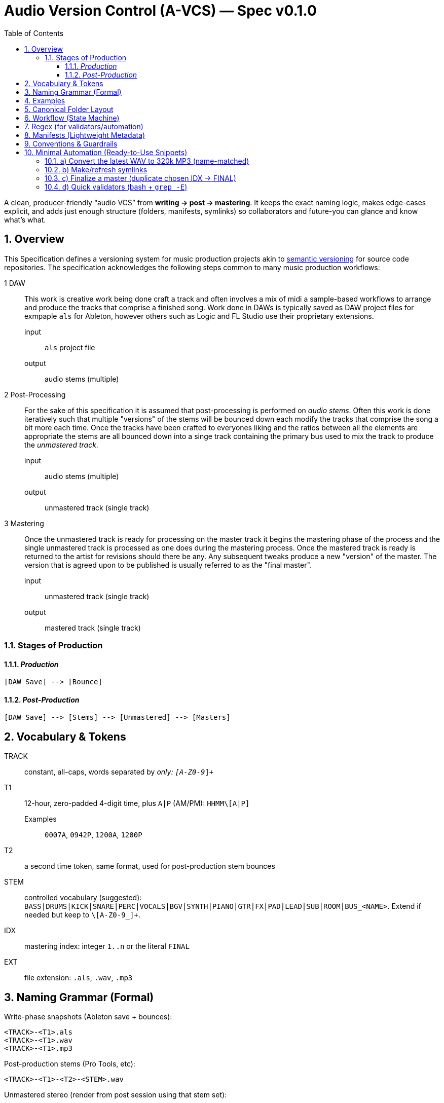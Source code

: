 = Audio Version Control (A-VCS) — Spec v0.1.0
:toc:
:toclevels: 3
:icons: font
:sectanchors:
:sectnums:

A clean, producer-friendly “audio VCS” from *writing → post → mastering*. It keeps the exact naming logic, makes edge-cases explicit, and adds just enough structure (folders, manifests, symlinks) so collaborators and future-you can glance and know what’s what.


== Overview

This Specification defines a versioning system for music production projects akin to https://semver.org[semantic versioning] for source code repositories. The specification acknowledges the following steps common to many music production workflows:

1 DAW:: This work is creative work being done craft a track and often involves a mix of midi a sample-based workflows to arrange and produce the tracks that comprise a finished song. Work done in DAWs is typically saved as DAW project files for exmpaple `als` for Ableton, however others such as Logic and FL Studio use their proprietary extensions.
input::: `als` project file
output::: audio stems (multiple)
2 Post-Processing:: For the sake of this specification it is assumed that post-processing is performed on __audio stems__. Often this work is done iteratively such that multiple "versions" of the stems will be bounced down each modify the tracks that comprise the song a bit more each time. Once the tracks have been crafted to everyones liking and the ratios between all the elements are appropriate the stems are all bounced down into a singe track containing the primary bus used to mix the track to produce the __unmastered track__.
input::: audio stems (multiple)
output::: unmastered track (single track)
3 Mastering:: Once the unmastered track is ready for processing on the master track it begins the mastering phase of the process and the single unmastered track is processed as one does during the mastering process. Once the mastered track is ready is returned to the artist for revisions should there be any. Any subsequent tweaks produce a new "version" of the master. The version that is agreed upon to be published is usually referred to as the "final master".
input::: unmastered track (single track)
output::: mastered track (single track)

=== Stages of Production

==== __Production__
```
[DAW Save] --> [Bounce]
```

==== __Post-Production__
```
[DAW Save] --> [Stems] --> [Unmastered] --> [Masters]
```

== Vocabulary & Tokens

TRACK:: constant, all-caps, words separated by `_` only: `[A-Z0-9_]+`
T1:: 12-hour, zero-padded 4-digit time, plus `A|P` (AM/PM): `HHMM\[A|P]`
Examples::: `0007A`, `0942P`, `1200A`, `1200P`
T2:: a second time token, same format, used for post-production stem bounces
STEM:: controlled vocabulary (suggested): `BASS|DRUMS|KICK|SNARE|PERC|VOCALS|BGV|SYNTH|PIANO|GTR|FX|PAD|LEAD|SUB|ROOM|BUS_<NAME>`. Extend if needed but keep to `\[A-Z0-9_]+`.
IDX:: mastering index: integer `1..n` or the literal `FINAL`
EXT:: file extension: `.als`, `.wav`, `.mp3`

== Naming Grammar (Formal)

Write-phase snapshots (Ableton save + bounces):

[source,text]
----
<TRACK>-<T1>.als
<TRACK>-<T1>.wav
<TRACK>-<T1>.mp3
----

Post-production stems (Pro Tools, etc):

[source,text]
----
<TRACK>-<T1>-<T2>-<STEM>.wav
----

Unmastered stereo (render from post session using that stem set):

[source,text]
----
<TRACK>-<T1>-<T2>-[unmastered].wav
----

Master candidates (in-house):

[source,text]
----
<TRACK>-<T1>-<T2>-<IDX>.wav         ; IDX = 1,2,3,...
<TRACK>-<T1>-<T2>-FINAL.wav         ; duplicate of the chosen IDX
----

== Examples

[source,text]
----
ABLETON save + bounces:
TRACK_TITLE-1200A.als
TRACK_TITLE-1200A.wav
TRACK_TITLE-1200A.mp3

Post stems from that save at 12:30 AM:
TRACK_TITLE-1200A-1230A-BASS.wav
TRACK_TITLE-1200A-1230A-DRUMS.wav
TRACK_TITLE-1200A-1230A-VOCALS.wav

Unmastered from that post:
TRACK_TITLE-1200A-1230A-[unmastered].wav

Mastering passes:
TRACK_TITLE-1200A-1230A-1.wav
TRACK_TITLE-1200A-1230A-2.wav
TRACK_TITLE-1200A-1230A-FINAL.wav    (if #2 chosen)
----

== Canonical Folder Layout

[source,text]
----
PROJECTS/
└── <TRACK>/
├── ableton/                 # .als snapshots + primary bounces
│   ├── <TRACK>-<T1>.als
│   ├── <TRACK>-<T1>.wav
│   └── <TRACK>-<T1>.mp3
├── stems/                   # grouped per (T1,T2) bounce set
│   └── <T1>-<T2>/
│       ├── <TRACK>-<T1>-<T2>-BASS.wav
│       └── <TRACK>-<T1>-<T2>-DRUMS.wav
├── post/                    # DAW session for post (e.g., PTX)
│   └── <T1>-<T2>/
│       ├── session.ptx
│       └── prints/          # (optional) printed buses, refs
├── mixes/
│   ├── <TRACK>-<T1>-<T2>-\[unmastered].wav
│   └── refs/                # comparators / references
├── masters/
│   ├── <TRACK>-<T1>-<T2>-1.wav
│   ├── <TRACK>-<T1>-<T2>-2.wav
│   └── <TRACK>-<T1>-<T2>-FINAL.wav
├── manifests/               # JSON/YAML entries per version event
│   └── <ISO8601>\_<event>.json
└── symlinks/                # fast pointers
├── LATEST\_ALS -> ../ableton/<TRACK>-<T1>.als
├── LATEST\_BOUNCE -> ../ableton/<TRACK>-<T1>.wav
├── LATEST\_STEMS -> ../stems/<T1>-<T2>/
├── LATEST\_UNMASTERED -> ../mixes/<TRACK>-<T1>-<T2>-\[unmastered].wav
└── FINAL -> ../masters/<TRACK>-<T1>-<T2>-FINAL.wav
----

[quote]
Rationale: folders are chronological but also *semantic*. You can zip `masters/` for delivery without dragging along DAW sessions; stems and post live cleanly apart.

== Workflow (State Machine)

. *Write (Ableton)*
.. On every meaningful save: save `.als` using `<TRACK>-<T1>.als`.
.. Render a full-length WAV with *exactly* the same base name and make a 320 kbps MP3 (for quick A/B and mobile checks).
.. Update `symlinks/LATEST_ALS` and `symlinks/LATEST_BOUNCE`.

. *Post (Pro Tools or similar)*
.. Stem out from the chosen Ableton snapshot `<T1>` and name stems with a fresh `<T2>`:
`<TRACK>-<T1>-<T2>-<STEM>.wav` into `stems/<T1>-<T2>/`.
.. Create a post session folder `post/<T1>-<T2>/` and work from those stems.
.. When ready, print the *unmastered* stereo to `mixes/<TRACK>-<T1>-<T2>-[unmastered].wav`.
.. Update `symlinks/LATEST_STEMS` and `symlinks/LATEST_UNMASTERED`.

. *Mastering*
.. Each candidate render increments `IDX`:
`masters/<TRACK>-<T1>-<T2>-1.wav`, then `…-2.wav`, etc.
.. When one is chosen, duplicate to `…-FINAL.wav` and update `symlinks/FINAL`.

== Regex (for validators/automation)

* Write ALS: `^([A-Z0-9_]+)-([0-1][0-9][0-5][0-9][AP])\.als$`
* Write WAV/MP3: `^([A-Z0-9_]+)-([0-1][0-9][0-5][0-9][AP])\.(wav|mp3)$`
* Stem WAV: `^([A-Z0-9_]+)-([0-1][0-9][0-5][0-9][AP])-([0-1][0-9][0-5][0-9][AP])-([A-Z0-9_]+)\.wav$`
* Unmastered: `^([A-Z0-9_]+)-([0-1][0-9][0-5][0-9][AP])-([0-1][0-9][0-5][0-9][AP])-\[unmastered\]\.wav$`
* Master: `^([A-Z0-9_]+)-([0-1][0-9][0-5][0-9][AP])-([0-1][0-9][0-5][0-9][AP])-(FINAL|[1-9][0-9]*)\.wav$`

== Manifests (Lightweight Metadata)

For every significant event (save, stem-bounce, mix, master), write a tiny JSON next to `manifests/`:

[source,json]
----
{
"event": "ableton-save",
"track": "TRACK\_TITLE",
"t1": "1200A",
"source\_file": "ableton/TRACK\_TITLE-1200A.als",
"renders": \[
{"type": "wav", "path": "ableton/TRACK\_TITLE-1200A.wav", "sr\_hz": 48000, "bit\_depth": 24, "channels": 2, "sha256": "<hash>"},
{"type": "mp3", "path": "ableton/TRACK\_TITLE-1200A.mp3", "kbps": 320, "sha256": "<hash>"}
],
"bpm": 126.0,
"key": "F#m",
"notes": "tightened kick decay; vocal comp v2",
"timestamp": "2025-08-23T23:42:19-04:00"
}
----

Create similar entries for `stems-bounce`, `unmastered-print`, `master-candidate`, `master-final`.
Hashes make remote delivery & backups verifiable.

== Conventions & Guardrails

* *Characters*: `\[A-Z0-9_]` only (safe across OS and S3/object storage).
* *Sample rate/bit depth*: pick a project default (e.g., 48k/24-bit) and include in manifests for anything that deviates.
* *MP3s*: always 320 kbps CBR unless noted otherwise.
* *Time zones*: manifests should use offsetted ISO-8601; filenames stick to `A|P` (human-fast).
* *Stem vocab*: keep consistent. If routing changes, document in the manifest (`routing_map`).
* *No overwrite*: all new outputs create new files. Symlinks provide the “latest”.

== Minimal Automation (Ready-to-Use Snippets)

These optional helpers reflect the spec; drop them into `PROJECTS/<TRACK>/bin/`.

=== a) Convert the latest WAV to 320k MP3 (name-matched)

[source,bash]
----
#!/usr/bin/env bash
set -euo pipefail
wav="\$1"  # e.g., ableton/TRACK\_TITLE-1200A.wav
mp3="\${wav%.wav}.mp3"
ffmpeg -y -i "\$wav" -codec\:a libmp3lame -b\:a 320k "\$mp3"
----

=== b) Make/refresh symlinks

[source,bash]
----
#!/usr/bin/env bash
set -euo pipefail
ln -sfn "../ableton/\$(basename "\$1")" "symlinks/LATEST\_BOUNCE"
----

=== c) Finalize a master (duplicate chosen IDX → FINAL)

[source,bash]
----
#!/usr/bin/env bash
set -euo pipefail
cand="\$1"  # masters/TRACK\_TITLE-1200A-1255A-3.wav

# Replace trailing -<n>.wav with -FINAL.wav

final="\${cand%-\[0-9]\*.wav}-FINAL.wav"
cp -p "\$cand" "\$final"
ln -sfn "../masters/\$(basename "\$final")" "symlinks/FINAL"
----

=== d) Quick validators (bash + `grep -E`)

[source,bash]
----
is_write()   { echo "\$1" | grep -Eq '^\[A-Z0-9\_]+-\[0-1]\[0-9]\[0-5]\[0-9]\[AP].(als|wav|mp3)\$'; }
is_stem()    { echo "\$1" | grep -Eq '^\[A-Z0-9\_]+-\[0-1]\[0-9]\[0-5]\[0-9]\[AP]-\[0-1]\[0-9]\[0-5]\[0-9]\[AP]-\[A-Z0-9\_]+.wav\$'; }
is_unmast()  { echo "\$1" | grep -Eq '^\[A-Z0-9\_]+-\[0-1]\[0-9]\[0-5]\[0-9]\[AP]-\[0-1]\[0-9]\[0-5]\[0-9]\[AP]-$unmastered$.wav\$'; }
is_master()  { echo "\$1" | grep -Eq '^\[A-Z0-9\_]+-\[0-1]\[0-9]\[0-5]\[0-9]\[AP]-\[0-1]\[0-9]\[0-5]\[0-9]\[AP]-(FINAL|\[1-9]\[0-9]\*).wav\$'; }
-------------------------------------------------------------------------------------------------------------------------------------------------

=== e) Manifests (tiny helper)

* Add a post-render step that computes `sha256sum` and writes the JSON (schema above).
* If you prefer YAML, mirror the same fields.

== Git, Git LFS & Backups (Practical Guidance)

* *Git* for manifests, session files *metadata*, docs, scripts, and symlinks.
* *Git LFS* for `.wav`, `.mp3`, `.als` if you want them in the repo; or keep audio in object storage (S3/GDrive) and store only manifests + checksums + paths.

[source,gitconfig]

# .gitattributes

*.wav filter=lfs diff=lfs merge=lfs -text
*.mp3 filter=lfs diff=lfs merge=lfs -text
*.als filter=lfs diff=lfs merge=lfs -text
------------------------------------------

* *Remote offsite*: `rsync`/`rclone` the project folder (or only `masters/` and `mixes/`). Manifests make integrity checks trivial (`sha256`).

== Team Handoff & Delivery

* Send a single folder: `masters/` (all candidates + FINAL) and `mixes/` if needed.
* Include `manifests/` and optionally `stems/<T1>-<T2>/` when a remix or alternate mastering is planned.
* The `FINAL` symlink and `…-FINAL.wav` remove ambiguity about *the* chosen master.

== Optional Next Step

If desired, a small CLI (`tracktool`) can:

* Validate names against the regexes,
* Write manifests automatically (incl. hashes, durations),
* Maintain the symlinks,
* Convert WAV→MP3 via `ffmpeg`,
* Pack “delivery zips” (e.g., `masters+final.zip`).

*Tell me your preferred language (Go or Python) and whether you want Git LFS or S3 for audio storage, and I’ll generate it.*

